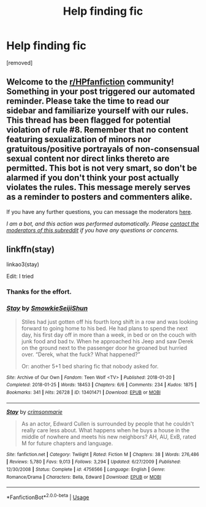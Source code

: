 #+TITLE: Help finding fic

* Help finding fic
:PROPERTIES:
:Score: 2
:DateUnix: 1591854053.0
:DateShort: 2020-Jun-11
:FlairText: What's That Fic?
:END:
[removed]


** Welcome to the [[/r/HPfanfiction][r/HPfanfiction]] community! Something in your post triggered our automated reminder. Please take the time to read our sidebar and familiarize yourself with our rules. This thread has been flagged for potential violation of rule #8. Remember that no content featuring sexualization of minors nor gratuitous/positive portrayals of non-consensual sexual content nor direct links thereto are permitted. This bot is not very smart, so don't be alarmed if you don't think your post actually violates the rules. This message merely serves as a reminder to posters and commenters alike.

If you have any further questions, you can message the moderators [[https://www.reddit.com/message/compose?to=%2Fr%2FHPfanfiction][here]].

/I am a bot, and this action was performed automatically. Please [[/message/compose/?to=/r/HPfanfiction][contact the moderators of this subreddit]] if you have any questions or concerns./
:PROPERTIES:
:Author: AutoModerator
:Score: 1
:DateUnix: 1591854054.0
:DateShort: 2020-Jun-11
:END:


** linkffn(stay)

linkao3(stay)

Edit: I tried
:PROPERTIES:
:Author: MrMrRubic
:Score: 2
:DateUnix: 1591874663.0
:DateShort: 2020-Jun-11
:END:

*** Thanks for the effort.
:PROPERTIES:
:Author: YASS_SLAY
:Score: 2
:DateUnix: 1591892895.0
:DateShort: 2020-Jun-11
:END:


*** [[https://archiveofourown.org/works/13401471][*/Stay/*]] by [[https://www.archiveofourown.org/users/Smowkie/pseuds/Smowkie/users/SeijiShun/pseuds/SeijiShun][/SmowkieSeijiShun/]]

#+begin_quote
  Stiles had just gotten off his fourth long shift in a row and was looking forward to going home to his bed. He had plans to spend the next day, his first day off in more than a week, in bed or on the couch with junk food and bad tv. When he approached his Jeep and saw Derek on the ground next to the passenger door he groaned but hurried over. “Derek, what the fuck? What happened?”

  Or: another 5+1 bed sharing fic that nobody asked for.
#+end_quote

^{/Site/:} ^{Archive} ^{of} ^{Our} ^{Own} ^{*|*} ^{/Fandom/:} ^{Teen} ^{Wolf} ^{<TV>} ^{*|*} ^{/Published/:} ^{2018-01-20} ^{*|*} ^{/Completed/:} ^{2018-01-25} ^{*|*} ^{/Words/:} ^{18453} ^{*|*} ^{/Chapters/:} ^{6/6} ^{*|*} ^{/Comments/:} ^{234} ^{*|*} ^{/Kudos/:} ^{1875} ^{*|*} ^{/Bookmarks/:} ^{341} ^{*|*} ^{/Hits/:} ^{26728} ^{*|*} ^{/ID/:} ^{13401471} ^{*|*} ^{/Download/:} ^{[[https://archiveofourown.org/downloads/13401471/Stay.epub?updated_at=1534882391][EPUB]]} ^{or} ^{[[https://archiveofourown.org/downloads/13401471/Stay.mobi?updated_at=1534882391][MOBI]]}

--------------

[[https://www.fanfiction.net/s/4756566/1/][*/Stay/*]] by [[https://www.fanfiction.net/u/1116900/crimsonmarie][/crimsonmarie/]]

#+begin_quote
  As an actor, Edward Cullen is surrounded by people that he couldn't really care less about. What happens when he buys a house in the middle of nowhere and meets his new neighbors? AH, AU, ExB, rated M for future chapters and language.
#+end_quote

^{/Site/:} ^{fanfiction.net} ^{*|*} ^{/Category/:} ^{Twilight} ^{*|*} ^{/Rated/:} ^{Fiction} ^{M} ^{*|*} ^{/Chapters/:} ^{38} ^{*|*} ^{/Words/:} ^{276,486} ^{*|*} ^{/Reviews/:} ^{5,780} ^{*|*} ^{/Favs/:} ^{9,013} ^{*|*} ^{/Follows/:} ^{3,294} ^{*|*} ^{/Updated/:} ^{6/27/2009} ^{*|*} ^{/Published/:} ^{12/30/2008} ^{*|*} ^{/Status/:} ^{Complete} ^{*|*} ^{/id/:} ^{4756566} ^{*|*} ^{/Language/:} ^{English} ^{*|*} ^{/Genre/:} ^{Romance/Drama} ^{*|*} ^{/Characters/:} ^{Bella,} ^{Edward} ^{*|*} ^{/Download/:} ^{[[http://www.ff2ebook.com/old/ffn-bot/index.php?id=4756566&source=ff&filetype=epub][EPUB]]} ^{or} ^{[[http://www.ff2ebook.com/old/ffn-bot/index.php?id=4756566&source=ff&filetype=mobi][MOBI]]}

--------------

*FanfictionBot*^{2.0.0-beta} | [[https://github.com/tusing/reddit-ffn-bot/wiki/Usage][Usage]]
:PROPERTIES:
:Author: FanfictionBot
:Score: 1
:DateUnix: 1591874689.0
:DateShort: 2020-Jun-11
:END:
